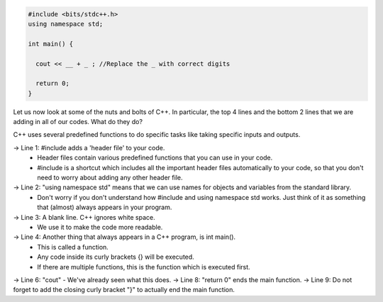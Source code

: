 .. code:: cpp

    #include <bits/stdc++.h>
    using namespace std;

    int main() {

      cout << __ + _ ; //Replace the _ with correct digits

      return 0;
    }



Let us now look at some of the nuts and bolts of C++. In particular, the top 4 lines and the bottom 2 lines that we are adding in all of our codes. What do they do?

C++ uses several predefined functions to do specific tasks like taking specific inputs and outputs.

-> Line 1: #include adds a 'header file' to your code.
    * Header files contain various predefined functions that you can use in your code.
    * #include is a shortcut which includes all the important header files automatically to your code, so that you don't need to worry about adding any other header file.
-> Line 2: "using namespace std" means that we can use names for objects and variables from the standard library.
    * Don't worry if you don't understand how #include and using namespace std works. Just think of it as something that (almost) always appears in your program.
-> Line 3: A blank line. C++ ignores white space.
    * We use it to make the code more readable.
-> Line 4: Another thing that always appears in a C++ program, is int main().
    * This is called a function.
    * Any code inside its curly brackets {} will be executed.
    * If there are multiple functions, this is the function which is executed first.
-> Line 6: "cout" - We've already seen what this does.
-> Line 8: "return 0" ends the main function.
-> Line 9: Do not forget to add the closing curly bracket "}" to actually end the main function.
